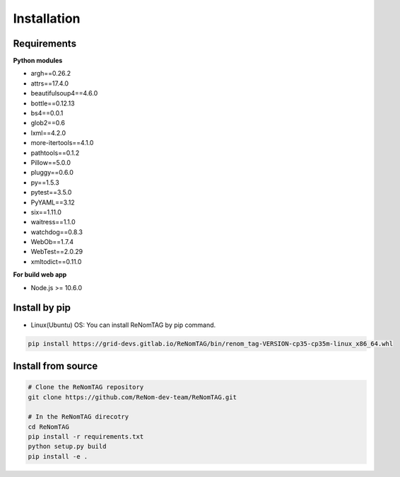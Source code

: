 Installation
=============

Requirements
------------


**Python modules**

- argh==0.26.2
- attrs==17.4.0
- beautifulsoup4==4.6.0
- bottle==0.12.13
- bs4==0.0.1
- glob2==0.6
- lxml==4.2.0
- more-itertools==4.1.0
- pathtools==0.1.2
- Pillow==5.0.0
- pluggy==0.6.0
- py==1.5.3
- pytest==3.5.0
- PyYAML==3.12
- six==1.11.0
- waitress==1.1.0
- watchdog==0.8.3
- WebOb==1.7.4
- WebTest==2.0.29
- xmltodict==0.11.0

**For build web app**

- Node.js >= 10.6.0


Install by pip
--------------

- Linux(Ubuntu) OS: You can install ReNomTAG by pip command.

.. code-block:: shell

    pip install https://grid-devs.gitlab.io/ReNomTAG/bin/renom_tag-VERSION-cp35-cp35m-linux_x86_64.whl


Install from source
-------------------

.. code-block:: shell

    # Clone the ReNomTAG repository
    git clone https://github.com/ReNom-dev-team/ReNomTAG.git

    # In the ReNomTAG direcotry
    cd ReNomTAG
    pip install -r requirements.txt
    python setup.py build
    pip install -e .

